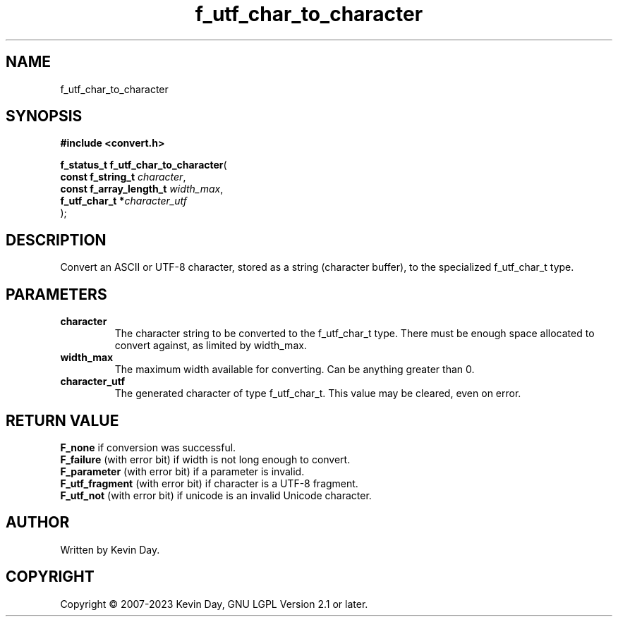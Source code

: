.TH f_utf_char_to_character "3" "July 2023" "FLL - Featureless Linux Library 0.6.6" "Library Functions"
.SH "NAME"
f_utf_char_to_character
.SH SYNOPSIS
.nf
.B #include <convert.h>
.sp
\fBf_status_t f_utf_char_to_character\fP(
    \fBconst f_string_t       \fP\fIcharacter\fP,
    \fBconst f_array_length_t \fP\fIwidth_max\fP,
    \fBf_utf_char_t          *\fP\fIcharacter_utf\fP
);
.fi
.SH DESCRIPTION
.PP
Convert an ASCII or UTF-8 character, stored as a string (character buffer), to the specialized f_utf_char_t type.
.SH PARAMETERS
.TP
.B character
The character string to be converted to the f_utf_char_t type. There must be enough space allocated to convert against, as limited by width_max.

.TP
.B width_max
The maximum width available for converting. Can be anything greater than 0.

.TP
.B character_utf
The generated character of type f_utf_char_t. This value may be cleared, even on error.

.SH RETURN VALUE
.PP
\fBF_none\fP if conversion was successful.
.br
\fBF_failure\fP (with error bit) if width is not long enough to convert.
.br
\fBF_parameter\fP (with error bit) if a parameter is invalid.
.br
\fBF_utf_fragment\fP (with error bit) if character is a UTF-8 fragment.
.br
\fBF_utf_not\fP (with error bit) if unicode is an invalid Unicode character.
.SH AUTHOR
Written by Kevin Day.
.SH COPYRIGHT
.PP
Copyright \(co 2007-2023 Kevin Day, GNU LGPL Version 2.1 or later.
